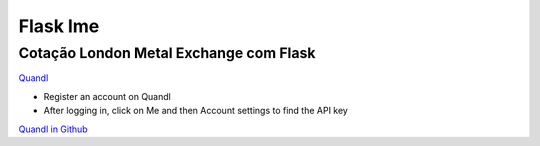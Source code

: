 Flask lme
=========

Cotação London Metal Exchange com Flask
^^^^^^^^^^^^^^^^^^^^^^^^^^^^^^^^^^^^^^^

.. image:: https://travis-ci.org/tiagocordeiro/flask-lme-chart.svg?branch=master
    :target: https://travis-ci.org/tiagocordeiro/flask-lme-chart

.. image:: https://pyup.io/repos/github/tiagocordeiro/flask-lme-chart/shield.svg
    :target: https://pyup.io/repos/github/tiagocordeiro/flask-lme-chart/
    :alt: Updates

.. image:: https://pyup.io/repos/github/tiagocordeiro/flask-lme-chart/python-3-shield.svg
    :target: https://pyup.io/repos/github/tiagocordeiro/flask-lme-chart/
    :alt: Python 3

.. image:: https://img.shields.io/badge/LME-Cobre-green.svg
    :target: https://www.quandl.com/data/LME/PR_CU-Copper-Prices
    :alt: Cobre

.. image:: https://img.shields.io/badge/LME-Zinco-green.svg
    :target: https://www.quandl.com/data/LME/PR_ZI-Zinc-Prices
    :alt: Zinco

.. image:: https://img.shields.io/badge/LME-Aluminio-green.svg
    :target: https://www.quandl.com/data/LME/PR_AL-Aluminum-Prices
    :alt: Alumínio

.. image:: https://img.shields.io/badge/LME-Chumbo-green.svg
    :target: https://www.quandl.com/data/LME/PR_PB-Lead-Prices
    :alt: Chumbo

.. image:: https://img.shields.io/badge/LME-Estanho-green.svg
    :target: https://www.quandl.com/data/LME/PR_TN-Tin-Prices
    :alt: Estanho

.. image:: https://img.shields.io/badge/LME-Niquel-green.svg
    :target: https://www.quandl.com/data/LME/PR_NI-Nickel-Prices
    :alt: Níquel

`Quandl <https://www.quandl.com/>`__

-  Register an account on Quandl
-  After logging in, click on Me and then Account settings to find the API key

`Quandl in Github <https://github.com/quandl/quandl-python>`__

